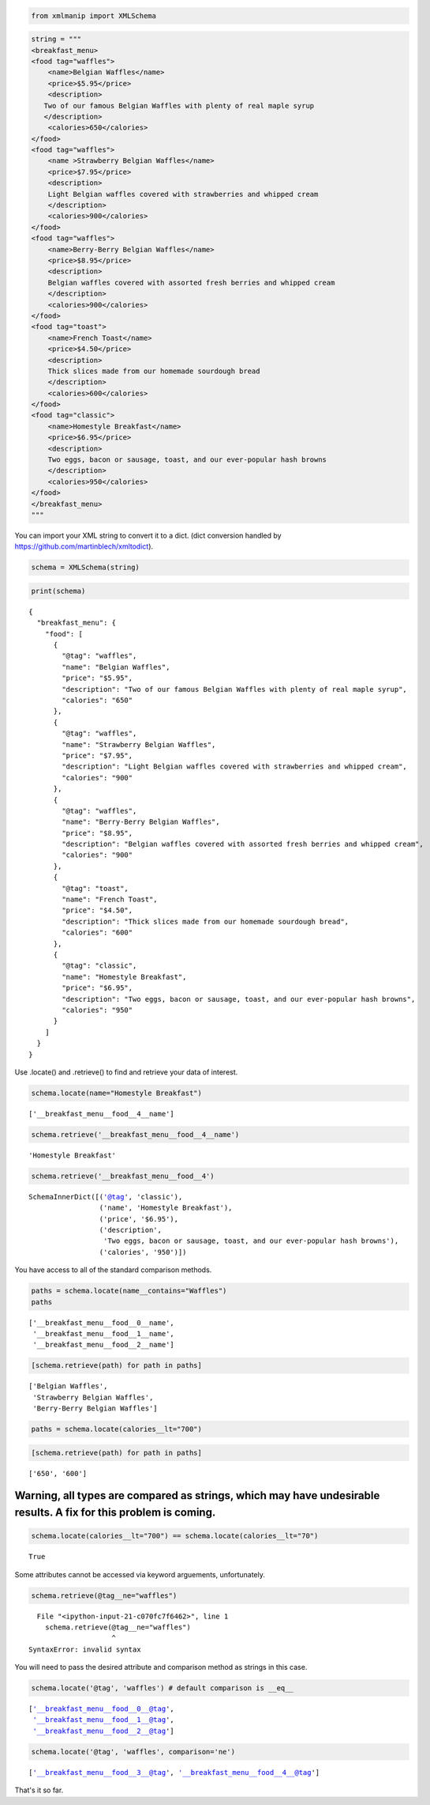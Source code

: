 
.. code:: ipython3

    from xmlmanip import XMLSchema

.. code:: ipython3

    string = """
    <breakfast_menu>
    <food tag="waffles">
        <name>Belgian Waffles</name>
        <price>$5.95</price>
        <description>
       Two of our famous Belgian Waffles with plenty of real maple syrup
       </description>
        <calories>650</calories>
    </food>
    <food tag="waffles">
        <name >Strawberry Belgian Waffles</name>
        <price>$7.95</price>
        <description>
        Light Belgian waffles covered with strawberries and whipped cream
        </description>
        <calories>900</calories>
    </food>
    <food tag="waffles">
        <name>Berry-Berry Belgian Waffles</name>
        <price>$8.95</price>
        <description>
        Belgian waffles covered with assorted fresh berries and whipped cream
        </description>
        <calories>900</calories>
    </food>
    <food tag="toast">
        <name>French Toast</name>
        <price>$4.50</price>
        <description>
        Thick slices made from our homemade sourdough bread
        </description>
        <calories>600</calories>
    </food>
    <food tag="classic">
        <name>Homestyle Breakfast</name>
        <price>$6.95</price>
        <description>
        Two eggs, bacon or sausage, toast, and our ever-popular hash browns
        </description>
        <calories>950</calories>
    </food>
    </breakfast_menu>
    """

You can import your XML string to convert it to a dict. (dict conversion
handled by https://github.com/martinblech/xmltodict).

.. code:: ipython3

    schema = XMLSchema(string)

.. code:: ipython3

    print(schema)


.. parsed-literal::

    {
      "breakfast_menu": {
        "food": [
          {
            "@tag": "waffles",
            "name": "Belgian Waffles",
            "price": "$5.95",
            "description": "Two of our famous Belgian Waffles with plenty of real maple syrup",
            "calories": "650"
          },
          {
            "@tag": "waffles",
            "name": "Strawberry Belgian Waffles",
            "price": "$7.95",
            "description": "Light Belgian waffles covered with strawberries and whipped cream",
            "calories": "900"
          },
          {
            "@tag": "waffles",
            "name": "Berry-Berry Belgian Waffles",
            "price": "$8.95",
            "description": "Belgian waffles covered with assorted fresh berries and whipped cream",
            "calories": "900"
          },
          {
            "@tag": "toast",
            "name": "French Toast",
            "price": "$4.50",
            "description": "Thick slices made from our homemade sourdough bread",
            "calories": "600"
          },
          {
            "@tag": "classic",
            "name": "Homestyle Breakfast",
            "price": "$6.95",
            "description": "Two eggs, bacon or sausage, toast, and our ever-popular hash browns",
            "calories": "950"
          }
        ]
      }
    }


Use .locate() and .retrieve() to find and retrieve your data of
interest.

.. code:: ipython3

    schema.locate(name="Homestyle Breakfast")




.. parsed-literal::

    ['__breakfast_menu__food__4__name']



.. code:: ipython3

    schema.retrieve('__breakfast_menu__food__4__name')




.. parsed-literal::

    'Homestyle Breakfast'



.. code:: ipython3

    schema.retrieve('__breakfast_menu__food__4')




.. parsed-literal::

    SchemaInnerDict([('@tag', 'classic'),
                     ('name', 'Homestyle Breakfast'),
                     ('price', '$6.95'),
                     ('description',
                      'Two eggs, bacon or sausage, toast, and our ever-popular hash browns'),
                     ('calories', '950')])



You have access to all of the standard comparison methods.

.. code:: ipython3

    paths = schema.locate(name__contains="Waffles")
    paths




.. parsed-literal::

    ['__breakfast_menu__food__0__name',
     '__breakfast_menu__food__1__name',
     '__breakfast_menu__food__2__name']



.. code:: ipython3

    [schema.retrieve(path) for path in paths]




.. parsed-literal::

    ['Belgian Waffles',
     'Strawberry Belgian Waffles',
     'Berry-Berry Belgian Waffles']



.. code:: ipython3

    paths = schema.locate(calories__lt="700") 

.. code:: ipython3

    [schema.retrieve(path) for path in paths]




.. parsed-literal::

    ['650', '600']



Warning, all types are compared as strings, which may have undesirable results. A fix for this problem is coming.
=================================================================================================================

.. code:: ipython3

    schema.locate(calories__lt="700") == schema.locate(calories__lt="70") 




.. parsed-literal::

    True



Some attributes cannot be accessed via keyword arguements,
unfortunately.

.. code:: ipython3

    schema.retrieve(@tag__ne="waffles")


::


      File "<ipython-input-21-c070fc7f6462>", line 1
        schema.retrieve(@tag__ne="waffles")
                        ^
    SyntaxError: invalid syntax



You will need to pass the desired attribute and comparison method as
strings in this case.

.. code:: ipython3

    schema.locate('@tag', 'waffles') # default comparison is __eq__




.. parsed-literal::

    ['__breakfast_menu__food__0__@tag',
     '__breakfast_menu__food__1__@tag',
     '__breakfast_menu__food__2__@tag']



.. code:: ipython3

    schema.locate('@tag', 'waffles', comparison='ne')




.. parsed-literal::

    ['__breakfast_menu__food__3__@tag', '__breakfast_menu__food__4__@tag']



That's it so far.

